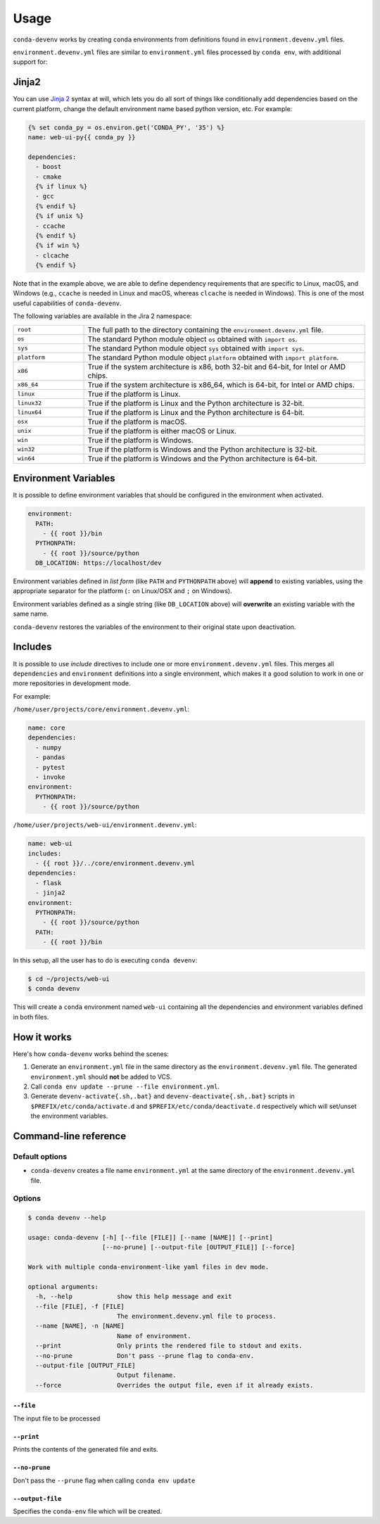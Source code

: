 =====
Usage
=====

``conda-devenv`` works by creating ``conda`` environments from definitions found in ``environment.devenv.yml`` files.

``environment.devenv.yml`` files are similar to ``environment.yml`` files processed by ``conda env``, with
additional support for:

Jinja2
======

You can use `Jinja 2 <http://jinja.pocoo.org/docs/2.9/>`_ syntax at will, which lets you do all sort of things
like conditionally add dependencies based on the current platform, change the default environment name
based python version, etc. For example:

.. code-block:: yaml

    {% set conda_py = os.environ.get('CONDA_PY', '35') %}
    name: web-ui-py{{ conda_py }}

    dependencies:
      - boost
      - cmake
      {% if linux %}
      - gcc
      {% endif %}
      {% if unix %}
      - ccache
      {% endif %}
      {% if win %}
      - clcache
      {% endif %}

Note that in the example above, we are able to define dependency requirements
that are specific to Linux, macOS, and Windows (e.g., ``ccache`` is needed in
Linux and macOS, whereas ``clcache`` is needed in Windows). This is one of the
most useful capabilities of ``conda-devenv``.

The following variables are available in the Jira 2 namespace:

.. list-table::
   :widths: 20 80

   * - ``root``
     - The full path to the directory containing the ``environment.devenv.yml`` file.
   * - ``os``
     - The standard Python module object ``os`` obtained with ``import os``.
   * - ``sys``
     - The standard Python module object ``sys`` obtained with ``import sys``.
   * - ``platform``
     - The standard Python module object ``platform`` obtained with ``import platform``.
   * - ``x86``
     - True if the system architecture is x86, both 32-bit and 64-bit, for Intel or AMD chips.
   * - ``x86_64``
     - True if the system architecture is x86_64, which is 64-bit, for Intel or AMD chips.
   * - ``linux``
     - True if the platform is Linux.
   * - ``linux32``
     - True if the platform is Linux and the Python architecture is 32-bit.
   * - ``linux64``
     - True if the platform is Linux and the Python architecture is 64-bit.
   * - ``osx``
     - True if the platform is macOS.
   * - ``unix``
     - True if the platform is either macOS or Linux.
   * - ``win``
     - True if the platform is Windows.
   * - ``win32``
     - True if the platform is Windows and the Python architecture is 32-bit.
   * - ``win64``
     - True if the platform is Windows and the Python architecture is 64-bit.


Environment Variables
=====================

It is possible to define environment variables that should be configured in the environment when activated.

.. code-block:: yaml

    environment:
      PATH:
        - {{ root }}/bin
      PYTHONPATH:
        - {{ root }}/source/python
      DB_LOCATION: https://localhost/dev

Environment variables defined in *list form* (like ``PATH`` and ``PYTHONPATH`` above) will **append** to existing
variables, using the appropriate separator for the platform (``:`` on Linux/OSX and ``;`` on Windows).

Environment variables defined as a single string (like ``DB_LOCATION`` above) will **overwrite** an existing
variable with the same name.

``conda-devenv`` restores the variables of the environment to their original state upon deactivation.

Includes
========

It is possible to use *include* directives to include one or more ``environment.devenv.yml`` files. This merges all
``dependencies`` and ``environment`` definitions into a single environment, which makes it a good solution to work
in one or more repositories in development mode.

For example:

``/home/user/projects/core/environment.devenv.yml``:

.. code-block:: yaml

    name: core
    dependencies:
      - numpy
      - pandas
      - pytest
      - invoke
    environment:
      PYTHONPATH:
        - {{ root }}/source/python


``/home/user/projects/web-ui/environment.devenv.yml``:

.. code-block:: yaml

    name: web-ui
    includes:
      - {{ root }}/../core/environment.devenv.yml
    dependencies:
      - flask
      - jinja2
    environment:
      PYTHONPATH:
        - {{ root }}/source/python
      PATH:
        - {{ root }}/bin

In this setup, all the user has to do is executing ``conda devenv``:

.. code-block:: console

    $ cd ~/projects/web-ui
    $ conda devenv

This will create a ``conda`` environment named ``web-ui`` containing all the dependencies and environment variables
defined in both files.

How it works
============

Here's how ``conda-devenv`` works behind the scenes:

1. Generate an ``environment.yml`` file in the same directory as the ``environment.devenv.yml`` file. The generated
   ``environment.yml`` should **not** be added to VCS.
2. Call ``conda env update --prune --file environment.yml``.
3. Generate ``devenv-activate{.sh,.bat}`` and ``devenv-deactivate{.sh,.bat}`` scripts in ``$PREFIX/etc/conda/activate.d``
   and ``$PREFIX/etc/conda/deactivate.d`` respectively which will set/unset the environment variables.


Command-line reference
======================

Default options
---------------

- ``conda-devenv`` creates a file name ``environment.yml`` at the same directory of the ``environment.devenv.yml`` file.

Options
-------


.. code-block:: console

    $ conda devenv --help

    usage: conda-devenv [-h] [--file [FILE]] [--name [NAME]] [--print]
                        [--no-prune] [--output-file [OUTPUT_FILE]] [--force]

    Work with multiple conda-environment-like yaml files in dev mode.

    optional arguments:
      -h, --help            show this help message and exit
      --file [FILE], -f [FILE]
                            The environment.devenv.yml file to process.
      --name [NAME], -n [NAME]
                            Name of environment.
      --print               Only prints the rendered file to stdout and exits.
      --no-prune            Don't pass --prune flag to conda-env.
      --output-file [OUTPUT_FILE]
                            Output filename.
      --force               Overrides the output file, even if it already exists.


``--file``
~~~~~~~~~~

The input file to be processed

``--print``
~~~~~~~~~~~

Prints the contents of the generated file and exits.

``--no-prune``
~~~~~~~~~~~~~~

Don't pass the ``--prune`` flag when calling ``conda env update``

``--output-file``
~~~~~~~~~~~~~~~~~

Specifies the ``conda-env`` file which will be created.

